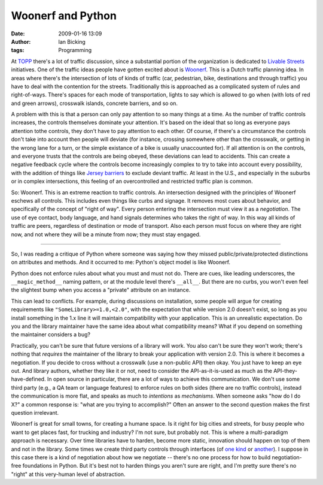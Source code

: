 Woonerf and Python
##################
:date: 2009-01-16 13:09
:author: Ian Bicking
:tags: Programming

At `TOPP <http://topp.openplans.org />`_ there's a lot of traffic discussion, since a substantial portion of the organization is dedicated to `Livable Streets <http://www.livablestreets.com />`_ initiatives.  One of the traffic ideas people have gotten excited about is `Woonerf <http://www.livablestreets.com/streetswiki/woonerf>`_.  This is a Dutch traffic planning idea.  In areas where there's the intersection of lots of kinds of traffic (car, pedestrian, bike, destinations and through traffic) you have to deal with the contention for the streets.  Traditionally this is approached as a complicated system of rules and right-of-ways.  There's spaces for each mode of transportation, lights to say which is allowed to go when (with lots of red and green arrows), crosswalk islands, concrete barriers, and so on.

A problem with this is that a person can only pay attention to so many things at a time.  As the number of traffic controls increases, the controls themselves dominate your attention.  It's based on the ideal that so long as everyone pays attention tothe controls, they don't have to pay attention to each other.  Of course, if there's a circumstance the controls don't take into account then people will deviate (for instance, crossing somewhere other than the crosswalk, or getting in the wrong lane for a turn, or the simple existance of a bike is usually unaccounted for).  If all attention is on the controls, and everyone trusts that the controls are being obeyed, these deviations can lead to accidents.  This can create a negative feedback cycle where the controls become increasingly complex to try to take into account every possibility, with the addition of things like `Jersey barriers <http://en.wikipedia.org/wiki/Jersey_barriers>`_ to exclude deviant traffic.  At least in the U.S., and especially in the suburbs or in complex intersections, this feeling of an overcontrolled and restricted traffic plan is common.

.. image:: /wp-content/uploads/images/Copenhagen_retail_street.jpg
   :align: right
   :alt: Copenhagen retail street

So: Woonerf.  This is an extreme reaction to traffic controls.  An intersection designed with the principles of Woonerf eschews all controls.  This includes even things like curbs and signage.  It removes most cues about behavior, and specifically of the concept of "right of way".  Every person entering the intersection must view it as a *negotiation*.  The use of eye contact, body language, and hand signals determines who takes the right of way.  In this way all kinds of traffic are peers, regardless of destination or mode of transport.  Also each person must focus on where they are right now, and not where they will be a minute from now; they must stay engaged.

----

.. image:: /wp-content/uploads/images/code-based-jersey-barrier.jpg
   :align: left
   :alt: Code as Jersey Barrier

So, I was reading a critique of Python where someone was saying how they missed public/private/protected distinctions on attributes and methods.  And it occurred to me: Python's object model is like Woonerf.

Python does not enforce rules about what you must and must not do.  There are cues, like leading underscores, the ``__magic_method__`` naming pattern, or at the module level there's ``__all__``.  But there are no curbs, you won't even feel the slightest bump when you access a "private" attribute on an instance.

This can lead to conflicts.  For example, during discussions on installation, some people will argue for creating requirements like ``"SomeLibrary>=1.0,<2.0"``, with the expectation that while version 2.0 doesn't exist, so long as you install something in the 1.x line it will maintain compatibility with your application.  This is an unrealistic expectation.  Do you and the library maintainer have the same idea about what compatibility means?  What if you depend on something the maintainer considers a bug?

Practically, you can't be sure that future versions of a library will work.  You also can't be sure they won't work; there's nothing that *requires* the maintainer of the library to break your application with version 2.0.  This is where it becomes a negotiation.  If you decide to cross without a crosswalk (use a non-public API) then okay.  You just have to keep an eye out.  And library authors, whether they like it or not, need to consider the API-as-it-is-used as much as the API-they-have-defined.  In open source in particular, there are a lot of ways to achieve this communication.  We don't use some third party (e.g., a QA team or language features) to enforce rules on both sides (there are no traffic controls), instead the communication is more flat, and speaks as much to *intentions* as *mechanisms*.  When someone asks "how do I do X?" a common response is: "what are you trying to accomplish?"  Often an answer to the second question makes the first question irrelevant.

Woonerf is great for small towns, for creating a humane space.  Is it right for big cities and streets, for busy people who want to get places fast, for trucking and industry?  I'm not sure, but probably not.  This is where a multi-paradigm approach is necessary.  Over time libraries have to harden, become more static, innovation should happen on top of them and not in the library.  Some times we create third party controls through interfaces (of `one kind <http://wiki.zope.org/Interfaces/FrontPage>`_ or `another <http://www.python.org/dev/peps/pep-0333 />`_).  I suppose in this case there is a kind of negotiation about how we negotiate -- there's no one process for how to build negotiation-free foundations in Python.  But it's best not to harden things you aren't sure are right, and I'm pretty sure there's no "right" at this very-human level of abstraction.
